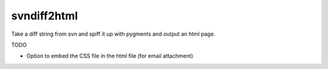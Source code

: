 =============
svndiff2html
=============

Take a diff string from svn and spiff it up with pygments and output an html page.

TODO
    
- Option to embed the CSS file in the html file (for email attachment)

